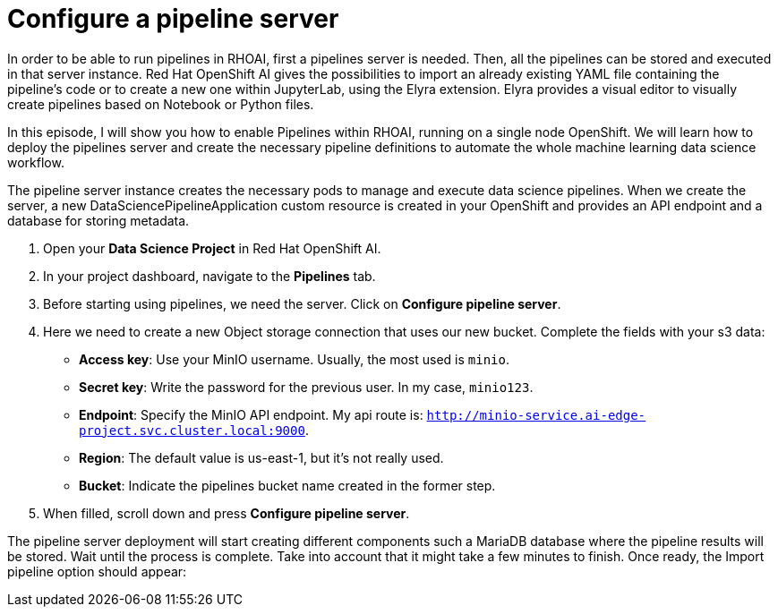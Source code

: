 # Configure a pipeline server

In order to be able to run pipelines in RHOAI, first a pipelines server is needed. Then, all the pipelines can be stored and executed in that server instance. Red Hat OpenShift AI gives the possibilities to import an already existing YAML file containing the pipeline's code or to create a new one within JupyterLab, using the Elyra extension. Elyra provides a visual editor to visually create pipelines based on Notebook or Python files.

In this episode, I will show you how to enable Pipelines within RHOAI, running on a single node OpenShift. We will learn how to deploy the pipelines server and create the necessary pipeline definitions to automate the whole machine learning data science workflow.

The pipeline server instance creates the necessary pods to manage and execute data science pipelines. When we create the server, a new DataSciencePipelineApplication custom resource is created in your OpenShift and provides an API endpoint and a database for storing metadata.

1. Open your **Data Science Project** in Red Hat OpenShift AI.
2. In your project dashboard, navigate to the **Pipelines** tab.
3. Before starting using pipelines, we need the server. Click on **Configure pipeline server**.
4. Here we need to create a new Object storage connection that uses our new bucket. Complete the fields with your s3 data:
* **Access key**: Use your MinIO username. Usually, the most used is `minio`.
* **Secret key**: Write the password for the previous user. In my case, `minio123`.
* **Endpoint**: Specify the MinIO API endpoint. My api route is: `http://minio-service.ai-edge-project.svc.cluster.local:9000`.
* **Region**: The default value is us-east-1, but it's not really used.
* **Bucket**: Indicate the pipelines bucket name created in the former step.
5. When filled, scroll down and press **Configure pipeline server**. 

The pipeline server deployment will start creating different components such a MariaDB database where the pipeline results will be stored. Wait until the process is complete. Take into account that it might take a few minutes to finish. Once ready, the Import pipeline option should appear: